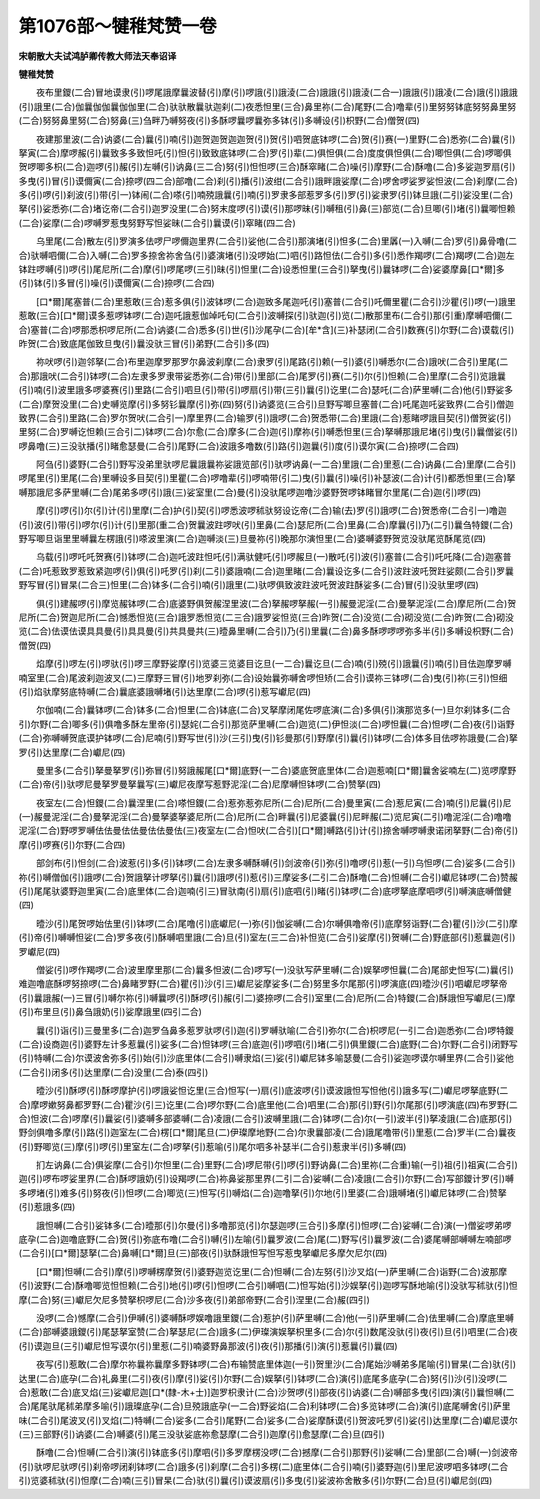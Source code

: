 第1076部～犍稚梵赞一卷
==========================

**宋朝散大夫试鸿胪卿传教大师法天奉诏译**

**犍稚梵赞**


　　夜布里鑁(二合)冒地谟隶(引)啰尾誐摩曩波替(引)摩(引)啰誐(引)誐淩(二合)誐誐(引)誐淩(二合一)誐誐(引)誐凌(二合)誐(引)誐誐(引)誐里(二合)伽曩伽伽曩伽伽里(二合)驮驮散曩驮迦刹(二)夜悉怛里(三合)鼻里祢(二合)尾野(二合)噜辈(引)里努努钵底努努鼻里努(二合)努努鼻里努(二合)努鼻(三)刍畔乃嚩努夜(引)多酥啰曩啰曩弥多钵(引)多嚩设(引)枳野(二合)僧贺(四)

　　夜建那里波(二合)讷婆(二合)曩(引)喃(引)迦贺迦贺迦迦贺(引)贺(引)呬贺底钵啰(二合)贺(引)赛(一)里野(二合)悉弥(二合)曩(引)拏寅(二合)摩啰赧(引)曩致多多致怛吒(引)怛(引)致致底钵啰(二合)罗(引)辈(二)俱怛俱(二合)度度俱怛俱(二合)唧怛俱(二合)啰唧俱贺啰唧多枳(二合)迦啰(引)赧(引)左嚩(引)讷鼻(三二合)努(引)怛怛啰(三合)酥窣睹(二合)噪(引)摩野(二合)酥噜(二合)多娑迦罗扇(引)多曳(引)冒(引)谟儞寅(二合)捺啰(四二合)部噜(二合)刹(引)播(引)波绀(二合引)誐畔誐娑摩(二合)啰舍啰娑罗娑怛波(二合)刹摩(二合)多(引)啰(引)刹波(引)带(引一)钵闹(二合)嗏(引)喃殑誐曩(引)喃(引)罗隶多部惹罗多(引)罗(引)娑隶罗(引)钵旦誐(二引)娑没里(二合)拏(引)娑悉弥(二合)堵讫帝(二合引)迦罗没里(二合)努末度啰(引)谟(引)那啰昧(引)嚩租(引)鼻(三)部览(二合)旦唧(引)堵(引)曩唧怛赖(二合)娑摩(二合)啰嚩罗惹曳努野写怛娑昧(二合引)曩谟(引)窣睹(四二合)

　　乌里尾(二合)散左(引)罗演多佉啰尸啰儞迦里界(二合引)娑他(二合引)那演堵(引)怛多(二合)里羼(一)入嚩(二合)罗(引)鼻骨噜(二合)驮嚩呬儞(二合)入嚩(二合)罗多捺舍祢舍刍(引)婆演堵(引)没啰始(二)呬(引)路怛佉(二合引)多(引)悉作羯啰(二合)羯啰(二合)迦左钵跓啰嚩(引)啰(引)尾尼所(二合)摩(引)啰尾啰(三引)昧(引)怛里(二合)设悉怛里(三合引)拏曳(引)曩钵啰(二合)娑婆摩鼻[口*爾]多(引)钵(引)多冒(引)噪(引)谟儞寅(二合)捺啰(二合四)

　　[口*爾]尾塞普(二合)里惹敢(三合)惹多俱(引)波钵啰(二合)迦致多尾迦吒(引)塞普(二合引)吒儞里瞿(二合引)沙瞿(引)啰(一)誐里惹敢(三合)[口*爾]谟多惹啰钵啰(二合)迦吒誐惹伽竨吒句(二合引)波嚩探(引)驮迦(引)览(二)散那里布(二合引)那(引重)摩嚩呬儞(二合)塞普(二合)啰那悉枳啰尼所(二合)讷婆(二合)悉多(引)世(引)沙尾孕(二合)[牟*含](三)补瑟闭(二合引)数赛(引)尔野(二合)谟载(引)昨贺(二合)致底尾伽致旦曳(引)曩没驮三冒(引)弟野(二合引)多(四)

　　祢吠啰(引)迦邻拏(二合)布里迦摩罗那罗尔鼻波刹摩(二合)隶罗(引)尾路(引)赖(一引)婆(引)嚩悉尔(二合)誐吠(二合引)里尾(二合)那誐吠(二合引)钵啰(二合)左隶多罗隶带娑悉弥(二合)带(引)里部(二合)尾罗(引)赛(二引)尔(引)怛赖(二合)里摩(二合引)览誐曩(引)喃(引)波里誐多啰婆赛(引)里路(二合引)呬旦(引)带(引)啰扇(引)带(三引)曩(引)讫里(二合)瑟吒(二合)萨里嚩(二合)他(引)野娑多(二合)摩贺没里(二合)史嚩览摩(引)多努钐曩摩(引)弥(四)努(引)讷婆览(三合引)旦野写唧旦塞普(二合)吒尾迦吒娑致界(二合引)僧迦致界(二合引)里路(二合)罗尔贺吠(二合引一)摩里界(二合)输罗(引)誐啰(二合)贺悉带(二合)里誐(二合)惹睹啰誐目契(引)僧贺娑(引)里努(二合)罗嚩讫怛赖(三合引二)钵啰(二合)尔愈(二合)摩多(二合)迦(引)摩祢(引)嚩悉怛里(三合)拏嚩那誐尼堵(引)曳(引)曩僧娑(引)啰鼻噜(三)三没驮播(引)睹愈瑟曼(二合引)尾野(二合)波誐多噜数(引)路(引)迦曩(引)度(引)谟尔寅(二合)捺啰(二合四)

　　阿刍(引)婆野(二合引)野写没弟里驮啰尼曩誐曩祢娑誐览部(引)驮啰讷鼻(一二合)里誐(二合)里惹(二合)讷鼻(二合)里摩(二合引)啰尾里(引)里尾(二合)里嚩设多目契(引)里瞿(二合)啰噜辈(引)啰喃带(引二)曳(引)曩(引)噪(引)补瑟波(二合)计(引)都悉怛里(三合)拏嚩那誐尼多萨里嚩(二合)尾弟多啰(引)誐(三)娑室里(二合)曼(引)没驮尾啰迦噜沙婆野贺啰钵睹冒尔里尾(二合)迦(引)啰(四)

　　摩(引)啰(引)尔(引)计(引)里摩(二合)护(引)契(引)啰悉波啰秫驮努设讫帝(二合)输(去)罗(引)誐啰(二合)贺悉帝(二合引一)噜迦(引)波(引)带(引)啰尔(引)计(引)里那(重二合)贺曩波跓啰吠(引)里鼻(二合)瑟尼所(二合)里鼻(二合)摩曩(引)乃(二引)曩刍特鑁(二合)野写唧旦诣里里嚩曩左楞誐(引)嗏波里演(二合)迦嚩淡(三)旦曼祢(引)晚那尔演怛里(二合)婆嚩婆野贺览没驮尾览酥尾览(四)

　　乌载(引)啰吒吒贺赛(引)钵啰(二合)迦吒波跓怛吒(引)满驮健吒(引)啰赧旦(一)散吒(引)波(引)塞普(二合引)吒吒降(二合)迦塞普(二合)吒惹致罗惹致紧迦啰(引)俱(引)吒罗(引)刹(二引)婆誐喃(二合)迦里睹(二合)曩设讫多(二合引)波跓波吒贺跓娑颇(二合引)罗曩野写冒(引)冒杲(二合三)怛里(二合)钵多(二合引)喃(引)誐里(二)驮啰俱致波跓波吒贺波跓酥娑多(二合)冒(引)没驮里啰(四)

　　俱(引)建赧啰(引)摩览赧钵啰(二合)底婆野俱贺赧涅里波(二合)拏赧啰拏赧(一引)赧曼泥淫(二合)曼拏泥淫(二合)摩尼所(二合)贺尼所(二合)贺迦尼所(二合)憾悉怛览(三合)誐罗悉怛览(二三合)誐罗娑怛览(三合)昨贺(二合)没览(二合)砌没览(二合)昨贺(二合)砌没览(二合)佉谟佉谟具具曼(引)具具曼(引)共具曼共(三)曀鼻里嚩(二合引)乃(引)里曩(二合)鼻多酥啰啰啰弥多半(引)多嚩设枳野(二合)僧贺(四)

　　焰摩(引)啰左(引)啰驮(引)啰三摩野娑摩(引)览婆三览婆目讫旦(一二合)曩讫旦(二合)喃(引)殑(引)誐曩(引)喃(引)目佉迦摩罗嚩喃室里(二合)尾波刹迦波叉(二)三摩野三冒(引)地罗刹弥(二合)设始曩弥嚩舍啰怛矫(二合引)谟祢三钵啰(二合)曳(引)祢(三引)怛细(引)焰驮摩努底特嚩(二合)曩底婆誐嚩堵(引)达里摩(二合)啰(引)惹写巘尼(四)

　　尔伽喃(二合)曩钵啰(二合)钵多(二合)怛里(二合)钵底(二合)叉拏摩闭尾佐啰底演(二合)多俱(引)演那览多(一)旦尔刹钵多(二合引)尔野(二合)唧多(引)俱噜多酥左里帝(引)瑟姹(二合引)那览萨里嚩(二合)迦览(二)伊怛淡(二合)啰怛曩(二合)怛啰(二合)夜(引)诣野(二合)弥嚩嚩贺底谟护钵啰(二合)尼喃(引)野写世(引)沙(三引)曳(引)钐曼那(引)野摩(引)曩(引)钵啰(二合)体多目佉啰祢誐曼(二合)拏罗(引)达里摩(二合)巘尼(四)

　　曼里多(二合引)拏曼拏罗(引)弥冒(引)努誐赧尾[口*爾]底野(一二合)婆底贺底里体(二合)迦惹喃[口*爾]曩舍娑喃左(二)览啰摩野(二合)帝(引)驮啰尼曼拏罗曼拏曩写(三)巘尼夜摩写惹野泥淫(二合)尼摩嚩怛钵啰(二合)赞拏(四)

　　夜室左(二合)怛鑁(二合)曩涅里(二合)嗏怛鑁(二合)惹弥惹弥尼所(二合)尼所(二合)曼里寅(二合)惹尼寅(二合)喃(引)尼曩(引)尼(一)赧曼泥淫(二合)曼拏泥淫(二合)曼拏婆拏婆尼所(二合)尼所(二合)畔曩(引)尼婆曩(引)尼畔赧(二)览尼寅(二引)噜泥淫(二合)噜噜泥淫(二合)野啰罗嚩佉佉曼佉佉曼佉佉曼佉(三)夜室左(二合)怛吠(二合引)[口*爾]嚩路(引)计(引)捺舍嚩啰嚩隶诺闭拏野(二合)帝(引)摩(引)啰赛(引)尔野(二合四)

　　部剑布(引)怛剑(二合)波惹(引)多(引)钵啰(二合)左隶多嚩酥嚩(引)剑波帝(引)弥(引)噜啰(引)惹(一引)乌怛啰(二合)娑多(二合引)祢(引)嚩僧伽(引)誐啰(二合)贺誐拏计啰拏(引)曩(引)誐啰(引)惹(引)三摩娑多(二引二合)酥噜(二合)怛嚩(二合引)巘尼钵啰(二合)赞赧(引)尾尾驮婆野迦里寅(二合)底里体(二合)迦喃(引三)冒驮南(引)扇(引)底呬(引)睹(引)钵啰(二合)底啰拏底摩呬啰(引)嚩演底嚩僧健(四)

　　曀沙(引)尾贺啰始佉里(引)钵啰(二合)尾噜(引)底巘尼(一)弥(引)伽娑嚩(二合)尔嚩俱噜帝(引)底摩努诣野(二合)瞿(引)沙(二引)摩(引)帝(引)嚩嚩怛娑(二合)罗多夜(引)酥嚩呬里誐(二合)旦(引)室左(三二合)补怛览(二合引)娑摩(引)贺嚩(二合)野底部(引)惹曩迦(引)罗巘尼(四)

　　僧娑(引)啰作羯啰(二合)波里摩里那(二合)曩多怛波(二合)啰写(一)没驮写萨里嚩(二合)娱拏啰怛曩(二合)尾部史怛写(二)曩(引)难迦噜底酥啰努捺啰(二合)鼻睹罗野(二合)瞿(引)沙(引三)巘尼娑摩娑多(二合)努里多尔尾那(引)啰演底(四)曀沙(引)呬巘尼啰拏帝(引)曩誐赧(一)三冒(引)嚩尔祢(引)嚩曩啰(引)酥啰(引)赧(引二)婆捺啰(二合引)室里(二合)尼所(二合)特鑁(二合)酥誐怛写巘尼(三)摩(引)布里旦(引)鼻刍誐奶(引)娑摩誐里(四引二合)

　　曩(引)诣(引)三曼里多(二合)迦罗刍鼻多惹罗驮啰(引)迦(引)罗嚩驮喻(二合引)弥尔(二合)枳啰尼(一引二合)迦悉弥(二合)啰特鑁(二合)设商迦(引)婆野左计多惹曩(引)娑多(二合)怛钵啰(三合)底迦(引)啰呬(引)堵(二引)俱里鑁(二合)底野(二合)尔野(二合引)闭野写(引)特嚩(二合)尔谟波舍弥多(引)始(引)沙底里体(二合引)嚩隶焰(三)娑(引)巘尼钵多喻瑟曼(二合引)娑迦啰谟尔嚩里界(二合引)娑他(二合引)闭多(引)达里摩(二合)没里(二合)泰(四引)

　　曀沙(引)酥啰(引)酥啰摩护(引)啰誐娑怛讫里(三合)怛写(一)扇(引)底波啰(引)谟波誐怛写怛他(引)誐多写(二)巘尼啰拏底野(二合)摩啰嫰努鼻都罗野(二合)瞿沙(引三)讫里(二合)啰尔野(二合)底里他(二合)呬里(二合)那(引)野(引)尔尾那(引)啰演底(四)布罗野(二合)怛波(二合)啰摩(引)曩娑(引)婆嚩多部婆嚩(二合)凌誐(二合引)波嚩里誐(二合)钵啰(二合)尔(一引)波半(引)拏凌誐(二合)底那(引)野剑俱噜多摩(引)路(引)迦室左(二合)楞[口*爾]尾旦(二)伊璨摩地野(二合)尔隶曩部凌(二合)誐尾噜带(引)里惹(二合)罗半(二合)曩夜(引)野唧览(三)摩(引)啰(引)里室左(二合)啰拏(引)惹喻(引)尾尔呬多补瑟半(二合引)惹隶半(引)多嚩(四)

　　扪左讷鼻(二合)俱娑摩(二合引)尔怛里(二合)里野(二合)啰尼带(引)啰(引)野讷鼻(二合)里祢(二合重)输(一引)祖(引)祖寅(二合引)迦(引)啰布啰娑里界(二合)酥啰誐奶(引)设羯啰(二合)祢鼻娑那里界(二引二合)娑嚩(二合)凌誐(二合引)尔野(二合)写部鑁计罗(引)嚩多啰堵(引)难多(引)努夜(引)怛啰(二合)唧览(三)怛写(引)嚩焰(二合)迦噜拏(引)尔地(引)里婆(二合)誐嚩堵(引)巘尼钵啰(二合)赞拏(引)惹誐多(四)

　　誐怛嚩(二合引)娑钵多(二合)曀那(引)尔曼(引)多噜那览(引)尔瑟迦啰(三合引)多摩(引)怛啰(二合)娑嚩(二合)演(一)僧娑啰弟啰底孕(二合)迦噜底野(二合)贺(引)弥底布噜(二合引)嚩(引)左喻(引)曩罗波(二合)尾(二)野写(引)曩罗波(二合)婆尾嚩部嚩嚩左喃部啰(二合引)[口*爾]瑟拏(二合)鼻嚩[口*爾]旦(三)部夜(引)驮酥誐怛写怛写惹曳拏巘尼多摩欠尼尔(四)

　　[口*爾]怛嚩(二合引)摩(引)啰嚩楞摩贺(引)婆野迦览讫里(二合)怛嚩(二合)左努(引)沙叉焰(一)萨里嚩(二合)诣野(二合)波那摩(引)波野(二合)酥噜唧览怛怛赖(二合引)地(引)啰(引)怛啰(二合引)嚩呬(二)怛写始(引)沙娱拏(引)迦啰写酥地喻(引)没驮写秫驮(引)怛摩(二合)努(三)巘尼欠尼多赞拏枳啰尼(二合)沙多夜(引)弟部帝野(二合引)涅里(二合)赧(四引)

　　没啰(二合)憾摩(二合引)伊嚩(引)婆嚩酥啰娱噜誐里鑁(二合)惹护(引)萨里嚩(二合)他(一引)萨里嚩(二合)佉里嚩(二合)摩底里嚩(二合)部嚩婆誐鑁(引)尾瑟拏室赞(二合)拏瑟尼(二合)誐多(二)伊璨演娱拏枳里多(二合)尔(引)数尾没驮(引)夜(引)旦(引)呬里(二合)夜(引)谟迦旦(三引)巘尼怛写谟尔(引)里惹(二引)喃婆野鼻那波(引)夜(引)那播(引)演(引)惹曩(引)曩(四)

　　夜写(引)惹敢(二合)摩尔祢曩祢曩摩多野钵啰(二合)布输赞底里体迦(一引)贺里沙(二合)尾始沙嚩弟多尾喻(引)冒杲(二合)驮(引)达里(二合)底孕(二合)礼鼻里(二引)夜(引)摩(引)娑(引)尔野(二合)娱拏(引)钵啰(二合)演(引)底尾多底孕(二合)努(引)沙(引)没啰(二合)惹敢(二合)底叉焰(三)娑巘尼迦[口*(隸-木+士)]迦罗枳隶计(二合)沙贺啰(引)部夜(引)讷婆(二合)嚩部多曳(引四)演(引)曩怛嚩(二合)尾尾驮尾秫弟摩多喻(引)誐璨底孕(二合)旦殑誐底孕(一二合)野娑焰(二合)利钵啰(二合)多览钵啰(二合)演(引)底尾嚩舍(引)萨里味(二合引)尾波叉(引)叉焰(二)特嚩(二合)娑多(二合引)尾野(二合)娑多(二合)娑摩酥谟(引)贺波吒罗(引)娑(引)达里摩(二合)巘尼谟尔(三)三部野(引)讷婆(二合)嚩婆(引)尾三没驮娑底祢愈瑟摩(二合引)迦摩(引)愈瑟摩(二合)旦(四引)

　　酥噜(二合)怛嚩(二合引)演(引)钵底多(引)摩呬(引)多罗摩楞没啰(二合)撼摩(二合引)那野(引)娑嚩(二合)里部(二合)嚩(一)剑波帝(引)驮啰尼驮啰(引)刹帝啰闭刹钵啰(二合)誐多(引)刹摩(二合引)多楞(二)底里体(二合引)喃(引)婆野迦(引)里尼波啰呬多钵啰(二合引)览婆秫驮(引)怛摩(二合)喃(三引)冒杲(二合)驮(引)曩(引)谟波扇(引)多曳(引)娑波祢舍散多(引)尔野(二合)旦(引)巘尼剑(四)
